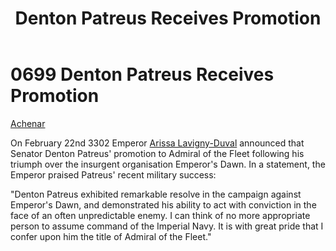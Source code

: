 :PROPERTIES:
:ID:       f4ab6958-497d-430c-b322-bc5c67aa7707
:END:
#+title: Denton Patreus Receives Promotion
#+filetags: :beacon:
* 0699 Denton Patreus Receives Promotion
[[id:bed8c27f-3cbe-49ad-b86f-7d87eacf804a][Achenar]]

On February 22nd 3302 Emperor [[id:34f3cfdd-0536-40a9-8732-13bf3a5e4a70][Arissa Lavigny-Duval]] announced that
Senator Denton Patreus' promotion to Admiral of the Fleet following
his triumph over the insurgent organisation Emperor's Dawn. In a
statement, the Emperor praised Patreus' recent military success:

"Denton Patreus exhibited remarkable resolve in the campaign against
Emperor's Dawn, and demonstrated his ability to act with conviction in
the face of an often unpredictable enemy. I can think of no more
appropriate person to assume command of the Imperial Navy. It is with
great pride that I confer upon him the title of Admiral of the
Fleet."

[[file:img/beacons/0699.png]]

